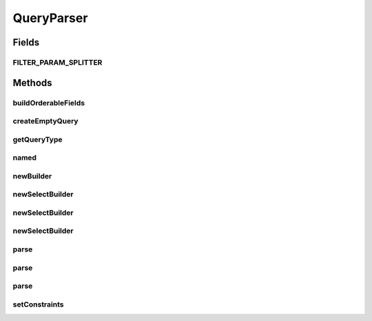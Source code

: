 .. java:import:: java.util ArrayList

.. java:import:: java.util Collection

.. java:import:: java.util HashMap

.. java:import:: java.util List

.. java:import:: java.util Map

.. java:import:: java.util ServiceLoader

.. java:import:: java.util Set

.. java:import:: javax.ws.rs.core UriInfo

.. java:import:: com.fasterxml.jackson.databind.introspect BeanPropertyDefinition

.. java:import:: com.google.common.base Optional

.. java:import:: com.google.common.base Splitter

.. java:import:: com.google.common.base Strings

.. java:import:: com.google.common.collect ImmutableSet

.. java:import:: com.google.common.collect Iterables

.. java:import:: com.google.common.collect Multimap

.. java:import:: com.google.common.collect Table

.. java:import:: com.hubspot.httpql Filter

.. java:import:: com.hubspot.httpql MultiParamConditionProvider

.. java:import:: com.hubspot.httpql ParsedQuery

.. java:import:: com.hubspot.httpql QueryConstraints

.. java:import:: com.hubspot.httpql QuerySpec

.. java:import:: com.hubspot.httpql.ann FilterBy

.. java:import:: com.hubspot.httpql.ann OrderBy

.. java:import:: com.hubspot.httpql.error ConstraintType

.. java:import:: com.hubspot.httpql.error ConstraintViolation

.. java:import:: com.hubspot.httpql.error FilterViolation

.. java:import:: com.hubspot.httpql.filter Equal

.. java:import:: com.hubspot.httpql.internal BoundFilterEntry

.. java:import:: com.hubspot.httpql.internal FilterEntry

.. java:import:: com.hubspot.rosetta PropertyDefinition

.. java:import:: com.hubspot.rosetta Rosetta

.. java:import:: com.hubspot.rosetta RosettaMapper

.. java:import:: com.hubspot.rosetta RosettaMapperFactory

.. java:import:: com.hubspot.rosetta Tablet

QueryParser
===========

.. java:package:: com.hubspot.httpql.impl
   :noindex:

.. java:type:: public class QueryParser<T extends QuerySpec>

   Primary entry point into httpQL.

   The parser's job is to take a set of query arguments (string key/value pairs) and turn it into a high-level query representation, assuming it is valid according to the defined filtering rules (provided via \ :java:ref:`FilterBy`\  and \ :java:ref:`OrderBy`\  annotations).

   :author: tdavis

Fields
------
FILTER_PARAM_SPLITTER
^^^^^^^^^^^^^^^^^^^^^

.. java:field:: public static final Splitter FILTER_PARAM_SPLITTER
   :outertype: QueryParser

Methods
-------
buildOrderableFields
^^^^^^^^^^^^^^^^^^^^

.. java:method:: protected void buildOrderableFields(Map<String, PropertyDefinition> fields)
   :outertype: QueryParser

createEmptyQuery
^^^^^^^^^^^^^^^^

.. java:method:: public ParsedQuery<T> createEmptyQuery()
   :outertype: QueryParser

getQueryType
^^^^^^^^^^^^

.. java:method:: public Class<T> getQueryType()
   :outertype: QueryParser

named
^^^^^

.. java:method:: public static Filter named(String name)
   :outertype: QueryParser

newBuilder
^^^^^^^^^^

.. java:method:: public static <T extends QuerySpec> Builder<T> newBuilder(Class<T> spec)
   :outertype: QueryParser

newSelectBuilder
^^^^^^^^^^^^^^^^

.. java:method:: public SelectBuilder<T> newSelectBuilder(UriInfo query)
   :outertype: QueryParser

newSelectBuilder
^^^^^^^^^^^^^^^^

.. java:method:: public SelectBuilder<T> newSelectBuilder(Multimap<String, String> query)
   :outertype: QueryParser

newSelectBuilder
^^^^^^^^^^^^^^^^

.. java:method:: public SelectBuilder<T> newSelectBuilder(Map<String, List<String>> query)
   :outertype: QueryParser

parse
^^^^^

.. java:method:: public ParsedQuery<T> parse(UriInfo uriInfo)
   :outertype: QueryParser

parse
^^^^^

.. java:method:: public ParsedQuery<T> parse(Multimap<String, String> uriParams)
   :outertype: QueryParser

parse
^^^^^

.. java:method:: public ParsedQuery<T> parse(Map<String, List<String>> uriParams)
   :outertype: QueryParser

setConstraints
^^^^^^^^^^^^^^

.. java:method:: protected void setConstraints(Class<T> spec)
   :outertype: QueryParser

